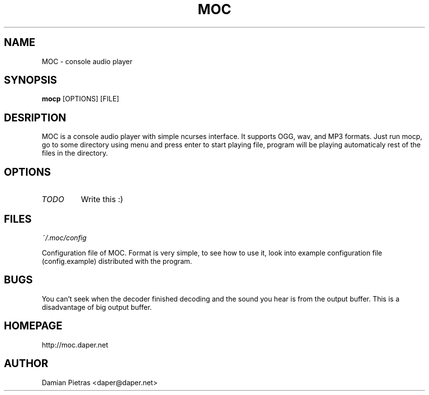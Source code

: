 .TH MOC 8 "22 september 2004" "Version 2.0.0" "music on console"

.SH NAME
MOC \- console audio player

.SH SYNOPSIS
.B mocp
[OPTIONS] [FILE]

.SH DESRIPTION

MOC is a console audio player with simple ncurses interface. It supports OGG,
wav, and MP3 formats. Just run mocp, go to some directory using menu and
press enter to start playing file, program will be playing automaticaly rest
of the files in the directory.

.SH OPTIONS

.TP
.I TODO
Write this :)

.SH FILES

.I ~/.moc/config

Configuration file of MOC. Format is very simple, to see how to use it,
look into example configuration file (config.example) distributed with the
program.

.SH BUGS

You can't seek when the decoder finished decoding and the sound you hear is
from the output buffer. This is a disadvantage of big output buffer.

.SH HOMEPAGE
http://moc.daper.net

.SH AUTHOR

Damian Pietras <daper@daper.net>

